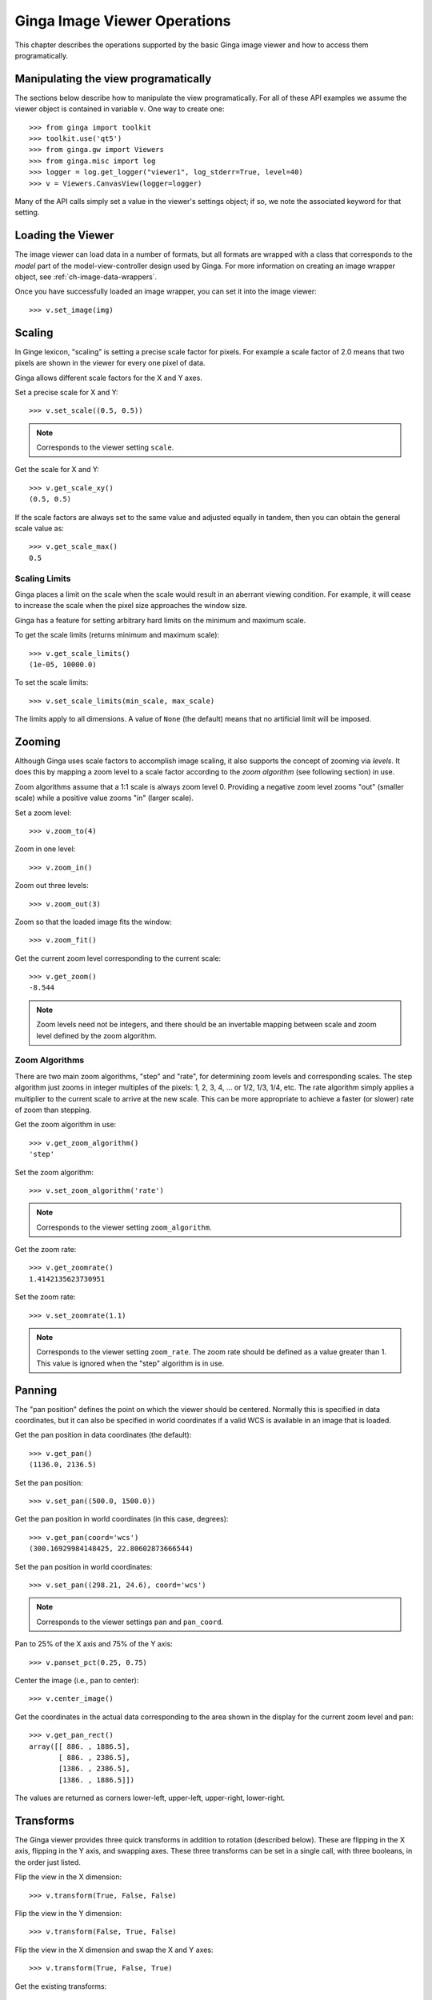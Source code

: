 
.. _ch-image-viewer-operations:

*****************************
Ginga Image Viewer Operations
*****************************

This chapter describes the operations supported by the basic Ginga image
viewer and how to access them programatically.


Manipulating the view programatically
=====================================

The sections below describe how to manipulate the view programatically.
For all of these API examples we assume the viewer object is contained
in variable ``v``.  One way to create one::

  >>> from ginga import toolkit
  >>> toolkit.use('qt5')
  >>> from ginga.gw import Viewers
  >>> from ginga.misc import log
  >>> logger = log.get_logger("viewer1", log_stderr=True, level=40)
  >>> v = Viewers.CanvasView(logger=logger)
  
Many of the API calls simply set a value in the viewer's settings
object; if so, we note the associated keyword for that setting.


Loading the Viewer
==================

The image viewer can load data in a number of formats, but all formats
are wrapped with a class that corresponds to the *model* part of the
model-view-controller design used by Ginga.
For more information on creating an image wrapper object,
see :ref:`ch-image-data-wrappers`.

Once you have successfully loaded an image wrapper, you can set it into
the image viewer::

  >>> v.set_image(img)


Scaling
=======

In Ginge lexicon, "scaling" is setting a precise scale factor for pixels.
For example a scale factor of 2.0 means that two pixels are shown in the
viewer for every one pixel of data.

Ginga allows different scale factors for the X and Y axes.

Set a precise scale for X and Y::

  >>> v.set_scale((0.5, 0.5))

.. note:: Corresponds to the viewer setting ``scale``.

Get the scale for X and Y::

  >>> v.get_scale_xy()
  (0.5, 0.5)

If the scale factors are always set to the same value and adjusted
equally in tandem, then you can obtain the general scale value as::

  >>> v.get_scale_max()
  0.5

  
Scaling Limits
--------------

Ginga places a limit on the scale when the scale would result in an
aberrant viewing condition.  For example, it will cease to increase the
scale when the pixel size approaches the window size.

Ginga has a feature for setting arbitrary hard limits on the minimum and
maximum scale.

To get the scale limits (returns minimum and maximum scale)::

  >>> v.get_scale_limits()
  (1e-05, 10000.0)

To set the scale limits::

  >>> v.set_scale_limits(min_scale, max_scale)

The limits apply to all dimensions.  A value of ``None`` (the default)
means that no artificial limit will be imposed.


Zooming
=======

Although Ginga uses scale factors to accomplish image scaling, it also
supports the concept of zooming via *levels*.  It does this by mapping a
zoom level to a scale factor according to the *zoom algorithm* (see
following section) in use. 

Zoom algorithms assume that a 1:1 scale is always zoom level 0.
Providing a negative zoom level zooms "out" (smaller scale) while a
positive value zooms "in" (larger scale).  

Set a zoom level::

  >>> v.zoom_to(4)

Zoom in one level::

  >>> v.zoom_in()

Zoom out three levels::

  >>> v.zoom_out(3)

Zoom so that the loaded image fits the window::

  >>> v.zoom_fit()

Get the current zoom level corresponding to the current scale::

  >>> v.get_zoom()
  -8.544

.. note:: Zoom levels need not be integers, and there should be an
   invertable mapping between scale and zoom level defined by the zoom
   algorithm.


Zoom Algorithms
---------------

There are two main zoom algorithms, "step" and "rate", for determining
zoom levels and corresponding scales.  The step algorithm just zooms in
integer multiples of the pixels: 1, 2, 3, 4, ... or 1/2, 1/3, 1/4, etc.
The rate algorithm simply applies a multiplier to the current scale to
arrive at the new scale.  This can be more appropriate to achieve a
faster (or slower) rate of zoom than stepping. 

Get the zoom algorithm in use::

  >>> v.get_zoom_algorithm()
  'step'

Set the zoom algorithm::

  >>> v.set_zoom_algorithm('rate')

.. note:: Corresponds to the viewer setting ``zoom_algorithm``.
  
Get the zoom rate::

  >>> v.get_zoomrate()
  1.4142135623730951

Set the zoom rate::

  >>> v.set_zoomrate(1.1)

.. note:: Corresponds to the viewer setting ``zoom_rate``.
   The zoom rate should be defined as a value greater than 1.
   This value is ignored when the "step" algorithm is in use.
 
  
Panning
=======

The "pan position" defines the point on which the viewer should be
centered.  Normally this is specified in data coordinates, but 
it can also be specified in world coordinates if a valid WCS is
available in an image that is loaded.

Get the pan position in data coordinates (the default)::

  >>> v.get_pan()
  (1136.0, 2136.5)

Set the pan position::

  >>> v.set_pan((500.0, 1500.0))

Get the pan position in world coordinates (in this case, degrees)::

  >>> v.get_pan(coord='wcs')
  (300.16929984148425, 22.80602873666544)

Set the pan position in world coordinates::

  >>> v.set_pan((298.21, 24.6), coord='wcs')

.. note:: Corresponds to the viewer settings ``pan`` and ``pan_coord``.
  
Pan to 25% of the X axis and 75% of the Y axis::

  >>> v.panset_pct(0.25, 0.75)

Center the image (i.e., pan to center)::

  >>> v.center_image()

Get the coordinates in the actual data corresponding to the
area shown in the display for the current zoom level and pan::

  >>> v.get_pan_rect()
  array([[ 886. , 1886.5],
         [ 886. , 2386.5],
         [1386. , 2386.5],
         [1386. , 1886.5]])

The values are returned as corners lower-left, upper-left, upper-right,
lower-right.


Transforms
==========

The Ginga viewer provides three quick transforms in addition to rotation
(described below).  These are flipping in the X axis, flipping in the Y
axis, and swapping axes.  These three transforms can be set in a single
call, with three booleans, in the order just listed.

Flip the view in the X dimension::

  >>> v.transform(True, False, False)

Flip the view in the Y dimension::

  >>> v.transform(False, True, False)

Flip the view in the X dimension and swap the X and Y axes::

  >>> v.transform(True, False, True)

Get the existing transforms:: 

  >>> v.get_transforms()
  (True, False, True)

.. note:: Corresponds to the viewer settings ``flip_x``, ``flip_y`` and
   ``swap_xy``.
  
Attempt to orient the viewer according to the image loaded (may set
transforms to accomplish this):: 

  >>> v.auto_orient()


Rotation
========

The Ginga viewer can also rotate the image.  Values are specified in
degrees.

Rotate the view 45 degrees::

  >>> v.rotate(45.0)

Get current rotation:

  >>> v.get_rotation()
  45.0

.. note:: Corresponds to the viewer setting ``rot_deg``.


Cut Levels
==========

The cut levels are Ginga's lexicon for the low and high values used to
establish the mapping from data values to the minimum and maximum
pixel luminance values in the viewer.  Values in the data below the low
cut value will be driven to the bottom luminance value and values above
the high cut value will be driven to the top luminance value.  The
values in between are scaled to the range between these values.

Setting cut levels on the viewer::

  >>> v.cut_levels(lo_val, hi_val)

Get current cut levels::

  >>> v.get_cut_levels()
  (440.6118816303353, 606.8032622632695)

.. note:: Corresponds to the viewer setting ``cuts``.

Auto cut levels
---------------

Calculating and applying an auto cut levels (aka "auto levels"), using
the current algorithm setting and parameters::

  >>> v.auto_levels()

Find out what automatic cut levels algorithms are available::

  >>> v.get_autocut_methods()
  ('minmax', 'median', 'histogram', 'stddev', 'zscale')

Set viewer to use a specific algorithm, with parameters::

  >>> v.set_autocut_params('histogram', pct=0.90)

.. note:: Every auto cuts algorithm is encapsulated into an auto cuts
   class.  The parameters can vary according to the parameters of the
   algorithm and are passed as keyword parameters to this call.

.. todo:: Have link here to all the autocut classes and their parameters

Retrieve the current autocuts object::

  >>> v.autocuts
  <ginga.AutoCuts.Histogram at 0x7fb404a19dd8>

Explicitly set the autocuts object directly::

  >>> from ginga.AutoCuts import ZScale
  >>> ac = ZScale(v.get_logger(), contrast=0.4)
  >>> v.set_autocuts(ac)

.. note:: Unless you are using a custom autocuts class it is generally
   easier to just use the set_autocut_params() method.


Color Distribution
==================

The color distribution algorithm distributes the values in the image
*after* the cut levels to the colors defined by the color map.  This
normally describes a mapping curve such as linear, logarithmic, etc.

Find out what color distribution algorithms are available::

  >>> v.get_color_algorithms()
  ['linear', 'log', 'power', 'sqrt', 'squared', 'asinh', 'sinh', 'histeq']

Set a specific color distribution algorithm::

  >>> v.set_color_algorithm('log')

Find out which one is being used::

  >>> v.get_settings().get('color_algorithm')
  'log'

  
Color Map
=========

Find out what color maps are available::

  >>> from ginga import cmap
  >>> cmap.get_names()
  ['Accent',
   'Accent_r',
   'afmhot',
   'afmhot_r',
   ...
  'YlOrBr_r',
  'YlOrRd',
  'YlOrRd_r']

Set a color map::

  >>> v.set_color_map('YlOrBr_r')

Find out which one is being used::

  >>> v.get_settings().get('color_map')
  'YlOrBr_r'

Enable matplotlib color maps to be available (if ``matplotlib`` is installed)::

  >>> cmap.add_matplotlib_cmaps()

Invert the color map::

  >>> v.invert_cmap()

Shift the color map by ``pct`` percent::

  >>> v.shift_cmap(0.2)

Stretch/shrink and shift color map::

  >>> v.scale_and_shift_cmap(scale_pct, shift_pct)
  

Intensity Map
=============

.. note:: Intensity maps are a feature that largely duplicates the
   functionality of color distributions (see above).  It performs a
   remapping of the colors after the color mapping phase has been
   applied.  We suggest that most users will want to leave the default
   setting of 'ramp', which is leaves the color map as is.

Find out what intensity maps are available::

  >>> from ginga import imap
  >>> imap.get_names()
  ['equa',
   'expo',
   'gamma',
   'jigsaw',
   'lasritt',
   'log',
   'neg',
   'neglog',
   'null',
   'ramp',
   'stairs',
   'ultrasmooth']

Set an intensity map::

  >>> v.set_intensity_map('lasritt')

Find out which one is being used::

  >>> v.get_settings().get('intensity_map')
  'lasritt'


Auto configuration
==================

Ginga has some settings that control whether certain initializations are
performed when a new image is set in the viewer.

Enable auto orientation of new image (see ``auto_orient()`` under
"Transforms"):: 

  >>> v.enable_auto_orient(True)

.. note:: Corresponds to the viewer setting ``auto_orient``.

Enable auto centering (pan to center of new image)::

  >>> v.enable_autocenter('on')

.. note:: Corresponds to the viewer setting ``autocenter``.

Enable auto cuts (calculate and set cut levels of new image)::

  >>> v.enable_autocuts('on')

.. note:: Corresponds to the viewer setting ``autocuts``.

Enable auto zoom (scale to fit new image to window)::

  >>> v.enable_autozoom('on')

.. note:: Corresponds to the viewer setting ``autozoom``.

The autocenter, autocuts, and autozoom settings allow the following
values:

* 'on': apply to every new image
* 'once': apply to the first image set only, then turn 'off'
* 'override': apply to each image until the user overrides manually,
  then turn 'off', and
* 'off': never apply
  

Miscellaneous Operations
========================

Set the background color of the viewer::

  >>> v.set_bg(0.2, 0.2, 0.2)

.. note:: Corresponds to the viewer setting ``color_bg``.

Set the foreground color of the viewer (used for some text overlays)::

  >>> v.set_fg(0.8, 0.9, 0.7)

.. note:: Corresponds to the viewer setting ``color_fg``.

Put a message onscreen for 2 seconds::

  >>> v.onscreen_message("Hello, world!", delay=2.0)

Get the last position of the cursor in data coordinates::

  >>> v.get_last_data_xy()
  (782.4466094067262, 2136.5)

Whether the viewer widget should take focus when the cursor enters the
window::

  >>> v.set_enter_focus(True)

.. note:: Corresponds to the viewer setting ``enter_focus``.
  
Get the bounding box of viewer extents (returns lower-left and
upper-right corners of the bounding box)::

  >>> v.get_limits()
  ((0.0, 0.0), (2272.0, 4273.0))

.. note:: Normally the limits are defined by an image that is loaded, if
   any. But they can also be overridden, as shown below.

Set explicit limits for the viewer::
  
  >>> v.set_limits(((250.0, 250.0), (2500.0, 2500.0)))

.. note:: Corresponds to the viewer setting ``limits``.
  
  
  
